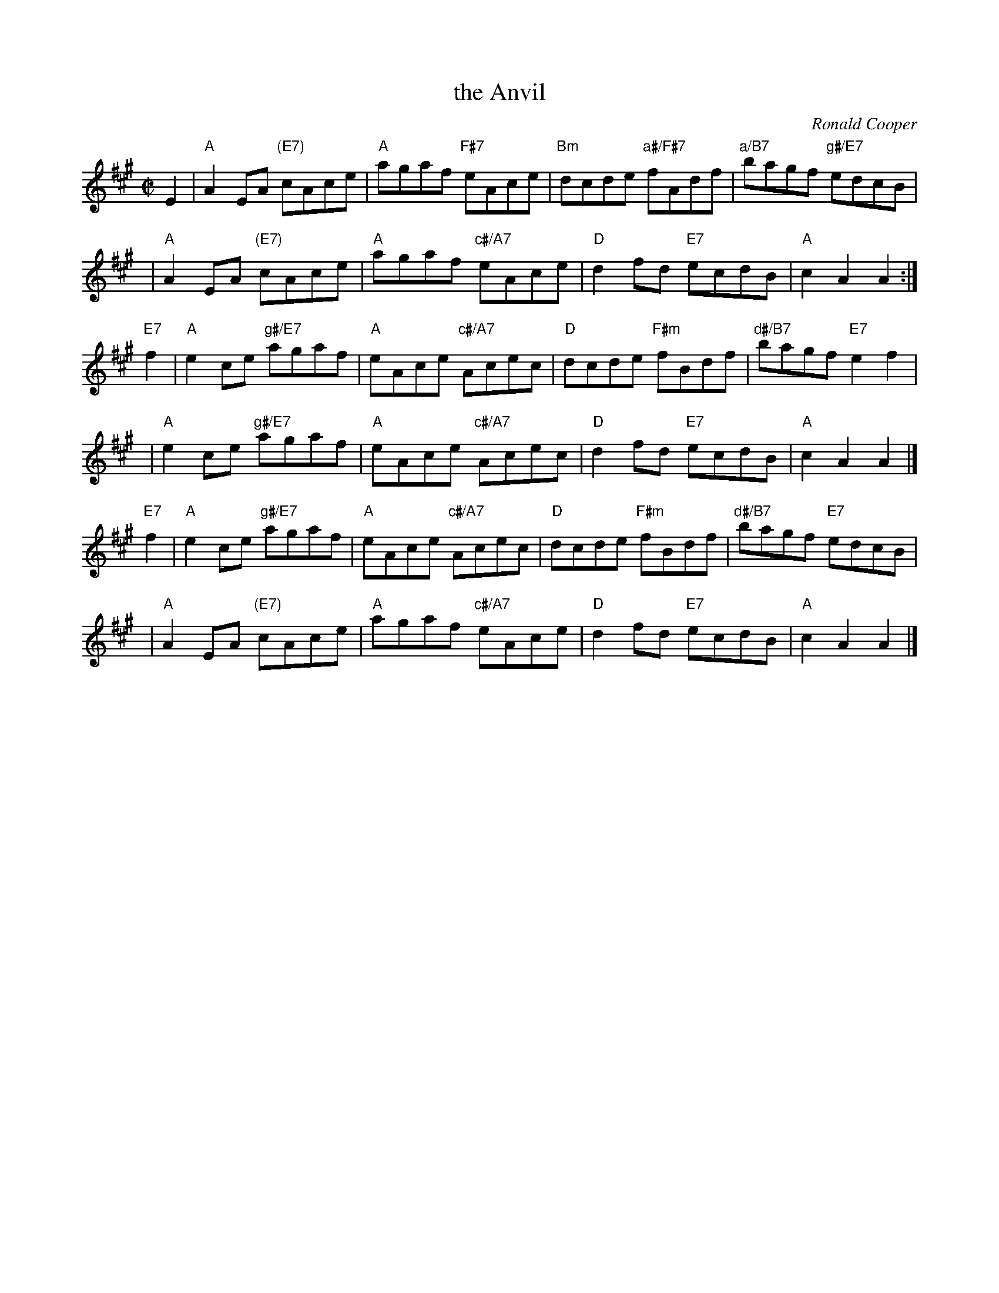 X: 1
T: the Anvil
C: Ronald Cooper
R: reel
Z: 2009 John Chambers <jc:trillian.mit.edu>
S: PDF MS from Sylvia Miskoe
M: C|
L: 1/8
K: A
E2 \
| "A"A2EA "(E7)"cAce | "A"agaf "F#7"eAce \
| "Bm"dcde "a#/F#7"fAdf | "a/B7"bagf "g#/E7"edcB |
y3 \
| "A"A2EA "(E7)"cAce | "A"agaf "c#/A7"eAce \
| "D"d2fd "E7"ecdB | "A"c2A2 A2 :|
"E7"f2 \
| "A"e2ce "g#/E7"agaf | "A"eAce "c#/A7"Acec \
| "D"dcde "F#m"fBdf | "d#/B7"bagf "E7"e2f2 |
y2 \
| "A"e2ce "g#/E7"agaf | "A"eAce "c#/A7"Acec \
| "D"d2fd "E7"ecdB | "A"c2A2 A2 |]
"E7"f2 \
| "A"e2ce "g#/E7"agaf | "A"eAce "c#/A7"Acec \
| "D"dcde "F#m"fBdf | "d#/B7"bagf "E7"edcB |
y2 \
| "A"A2EA "(E7)"cAce | "A"agaf "c#/A7"eAce \
| "D"d2fd "E7"ecdB | "A"c2A2 A2 |]
